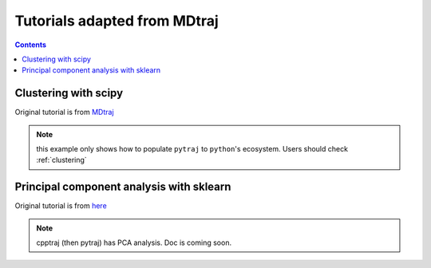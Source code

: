 .. _mdtraj_adapted:

Tutorials adapted from MDtraj
=============================

.. contents::

Clustering with scipy
---------------------

Original tutorial is from `MDtraj <http://mdtraj.org/latest/examples/clustering.html>`_

.. note:: this example only shows how to populate ``pytraj`` to ``python``'s ecosystem. Users should check :ref:`clustering`

.. notebook:: data/clustering_mdtraj_adapted.ipynb
   :skip_exceptions:

Principal component analysis with sklearn
-----------------------------------------

Original tutorial is from `here <http://mdtraj.org/latest/examples/pca.html>`_

.. note:: cpptraj (then pytraj) has PCA analysis. Doc is coming soon.

.. notebook:: data/pca_mdtraj_adapted.ipynb
   :skip_exceptions:
